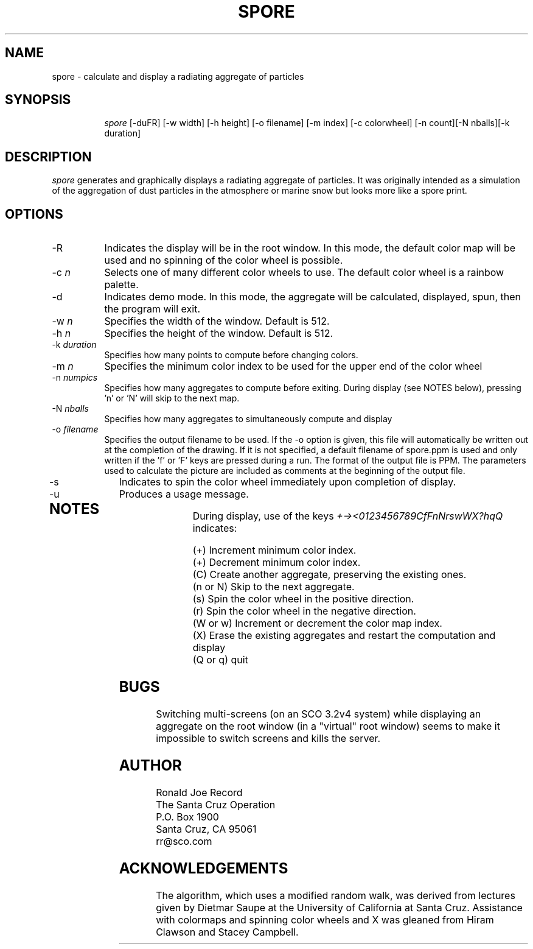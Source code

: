 .TH SPORE 6X
.SH NAME
spore \- calculate and display a radiating aggregate of particles
.SH SYNOPSIS
.in +8n
.ti -8n
\fIspore\fR
[-duFR] [-w width] [-h height] [-o filename] [-m index] [-c colorwheel] [-n count][-N nballs][-k duration]
.in -8n
.SH DESCRIPTION
\fIspore\fR
generates and graphically displays a radiating aggregate of particles. It was
originally intended as a simulation of the aggregation of dust particles in
the atmosphere or marine snow but looks more like a spore print.
.SH OPTIONS
.TP 8
-R
Indicates the display will be in the root window. In this mode, the  default
color map will be used and no spinning of the color wheel is possible.
.TP
-c \fIn\fP
Selects one of many different color wheels to use. The default color
wheel is a rainbow palette.
.TP
-d
Indicates demo mode. In this mode, the aggregate will be calculated, displayed,
spun, then the program will exit.
.TP
-w \fIn\fP
Specifies the width of the window. Default is 512.
.TP
-h \fIn\fP
Specifies the height of the window. Default is 512.
.TP
-k \fIduration\fP
Specifies how many points to compute before changing colors.
.TP
-m \fIn\fP
Specifies the minimum color index to be used for the  upper end of the color
wheel
.TP
-n \fInumpics\fP
Specifies how many aggregates to compute before exiting. During display
(see NOTES below), pressing 'n' or 'N' will skip to the next map.
.TP
-N \fInballs\fP
Specifies how many aggregates to simultaneously compute and display
.TP
-o \fIfilename\fP
Specifies the output filename to be used. If the -o option is given, this
file will automatically be written out at the completion of the drawing.
If it is not specified, a default filename of spore.ppm is used and only
written if the 'f' or 'F' keys are pressed during a run. The format of the
output file is PPM. The parameters used to calculate the picture are included 
as comments at the beginning of the output file.
.TP
-s
Indicates to spin the color wheel immediately upon completion of display.
.TP
-u
Produces a usage message.
.TP
.sp 2
.SH NOTES
.sp
During display, use of the keys 
\fI+-><0123456789CfFnNrswWX?hqQ\fP
indicates:
.sp
.ti 10
(+) Increment minimum color index.
.ti 10
(+) Decrement minimum color index.
.ti 10
(C) Create another aggregate, preserving the existing ones.
.ti 10
(n or N) Skip to the next aggregate.
.ti 10
(s) Spin the color wheel in the positive direction.
.ti 10
(r) Spin the color wheel in the negative direction.
.ti 10
(W or w) Increment or decrement the color map index.
.ti 10
(X) Erase the existing aggregates and restart the computation and display
.ti 10
(Q or q) quit
.sp 2
.SH BUGS
.sp
Switching multi-screens (on an SCO 3.2v4 system) while displaying an aggregate
on the root window (in a "virtual" root window) seems to make it impossible to
switch screens and kills the server.
.sp
.SH AUTHOR
.nf
        Ronald Joe Record
     The Santa Cruz Operation 
          P.O. Box 1900
       Santa Cruz, CA 95061
            rr@sco.com
.fi
.sp 2
.SH ACKNOWLEDGEMENTS
.PP
The algorithm, which uses a modified random walk, was derived 
from lectures given by Dietmar Saupe at the University of California at Santa 
Cruz. Assistance with colormaps and spinning color wheels and X was gleaned 
from Hiram Clawson and Stacey Campbell.
